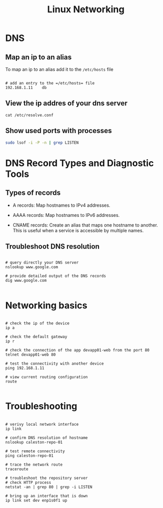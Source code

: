 #+title: Linux Networking

* DNS

** Map an ip to an alias
To map an ip to an alias add it to the =/etc/hosts= file
#+begin_src shell

# add an entry to the =/etc/hosts= file
192.168.1.11    db
#+end_src

** View the ip addres of your dns server
#+begin_src shell
cat /etc/resolve.conf
#+end_src

** Show used ports with processes

#+begin_src sh
sudo lsof -i -P -n | grep LISTEN
#+end_src

* DNS Record Types and Diagnostic Tools

** Types of records
- A records: Map hostnames to IPv4 addresses.
- AAAA records: Map hostnames to IPv6 addresses.
- CNAME records: Create an alias that maps one hostname to another. This is useful when a service is accessible by multiple names.

  [[file:~/Documents/org/assets/frame_970.jpg]]

** Troubleshoot DNS resolution

#+begin_src shell

# query directly your DNS server
nslookup www.google.com

# provide detailed output of the DNS records
dig www.google.com

#+end_src

* Networking basics

#+begin_src shell

# check the ip of the device
ip a

# check the default gateway
ip r

# check the connection of the app devapp01-web from the port 80
telnet devapp01-web 80

# test the connectivity with another device
ping 192.168.1.11

# view current routing configuration
route

#+end_src

* Troubleshooting

#+begin_src shell

# verivy local network interface
ip link

# confirm DNS resolution of hostname
nslookup caleston-repo-01

# test remote connectivity
ping caleston-repo-01

# trace the network route
traceroute

# troubleshoot the repository server
# check HTTP process
netstat -an | grep 80 | grep -i LISTEN

# bring up an interface that is down
ip link set dev enp1s0f1 up

#+end_src
